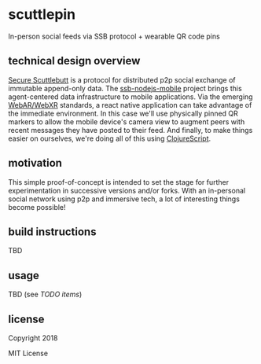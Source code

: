 * scuttlepin

  In-person social feeds via SSB protocol + wearable QR code pins

** technical design overview

   [[https://github.com/ssbc/secure-scuttlebutt][Secure Scuttlebutt]] is a protocol for distributed p2p social
   exchange of immutable append-only data.  The [[https://github.com/luandro/ssb-nodejs-mobile][ssb-nodejs-mobile]]
   project brings this agent-centered data infrastructure to mobile
   applications.  Via the emerging [[https://github.com/jeromeetienne/AR.js/blob/master/README.md][WebAR/WebXR]] standards, a react
   native application can take advantage of the immediate environment.
   In this case we'll use physically pinned QR markers to allow the
   mobile device's camera view to augment peers with recent messages
   they have posted to their feed.  And finally, to make things easier
   on ourselves, we're doing all of this using [[https://clojurescript.org/][ClojureScript]].

** motivation

   This simple proof-of-concept is intended to set the stage for
   further experimentation in successive versions and/or forks.  With
   an in-personal social network using p2p and immersive tech, a lot
   of interesting things become possible!

** build instructions

   TBD

** usage

   TBD (see [[TODO.org][TODO items]])

** license

Copyright 2018

MIT License
